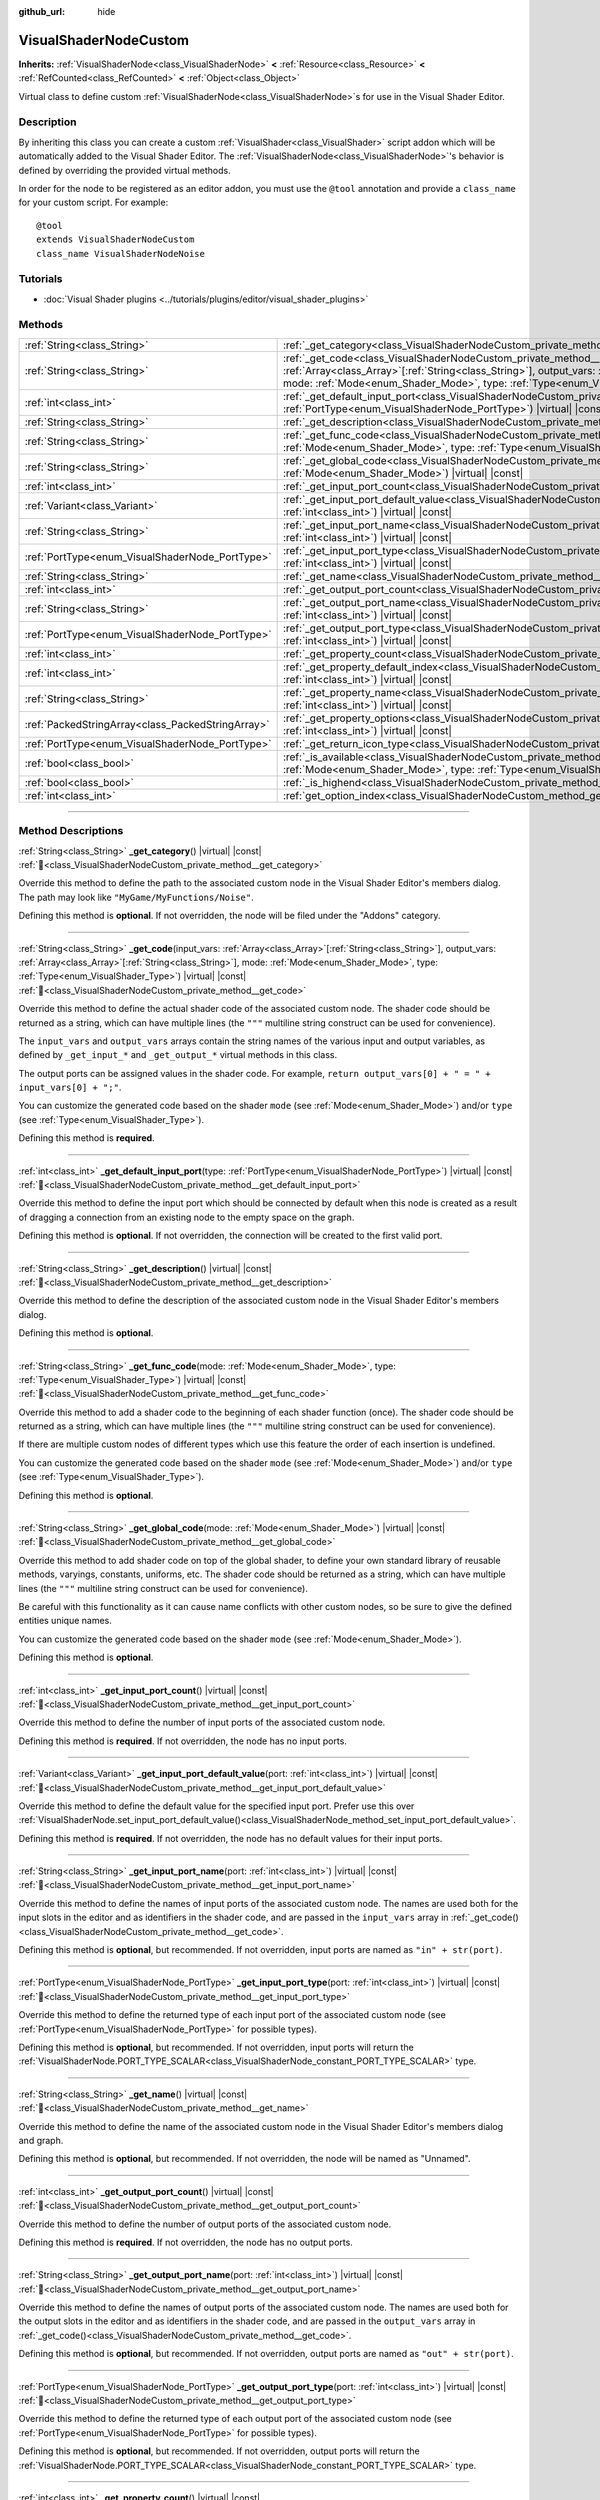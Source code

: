 :github_url: hide

.. DO NOT EDIT THIS FILE!!!
.. Generated automatically from Godot engine sources.
.. Generator: https://github.com/blazium-engine/blazium/tree/4.3/doc/tools/make_rst.py.
.. XML source: https://github.com/blazium-engine/blazium/tree/4.3/doc/classes/VisualShaderNodeCustom.xml.

.. _class_VisualShaderNodeCustom:

VisualShaderNodeCustom
======================

**Inherits:** :ref:`VisualShaderNode<class_VisualShaderNode>` **<** :ref:`Resource<class_Resource>` **<** :ref:`RefCounted<class_RefCounted>` **<** :ref:`Object<class_Object>`

Virtual class to define custom :ref:`VisualShaderNode<class_VisualShaderNode>`\ s for use in the Visual Shader Editor.

.. rst-class:: classref-introduction-group

Description
-----------

By inheriting this class you can create a custom :ref:`VisualShader<class_VisualShader>` script addon which will be automatically added to the Visual Shader Editor. The :ref:`VisualShaderNode<class_VisualShaderNode>`'s behavior is defined by overriding the provided virtual methods.

In order for the node to be registered as an editor addon, you must use the ``@tool`` annotation and provide a ``class_name`` for your custom script. For example:

::

    @tool
    extends VisualShaderNodeCustom
    class_name VisualShaderNodeNoise

.. rst-class:: classref-introduction-group

Tutorials
---------

- :doc:`Visual Shader plugins <../tutorials/plugins/editor/visual_shader_plugins>`

.. rst-class:: classref-reftable-group

Methods
-------

.. table::
   :widths: auto

   +---------------------------------------------------+----------------------------------------------------------------------------------------------------------------------------------------------------------------------------------------------------------------------------------------------------------------------------------------------------------------------------------+
   | :ref:`String<class_String>`                       | :ref:`_get_category<class_VisualShaderNodeCustom_private_method__get_category>`\ (\ ) |virtual| |const|                                                                                                                                                                                                                          |
   +---------------------------------------------------+----------------------------------------------------------------------------------------------------------------------------------------------------------------------------------------------------------------------------------------------------------------------------------------------------------------------------------+
   | :ref:`String<class_String>`                       | :ref:`_get_code<class_VisualShaderNodeCustom_private_method__get_code>`\ (\ input_vars\: :ref:`Array<class_Array>`\[:ref:`String<class_String>`\], output_vars\: :ref:`Array<class_Array>`\[:ref:`String<class_String>`\], mode\: :ref:`Mode<enum_Shader_Mode>`, type\: :ref:`Type<enum_VisualShader_Type>`\ ) |virtual| |const| |
   +---------------------------------------------------+----------------------------------------------------------------------------------------------------------------------------------------------------------------------------------------------------------------------------------------------------------------------------------------------------------------------------------+
   | :ref:`int<class_int>`                             | :ref:`_get_default_input_port<class_VisualShaderNodeCustom_private_method__get_default_input_port>`\ (\ type\: :ref:`PortType<enum_VisualShaderNode_PortType>`\ ) |virtual| |const|                                                                                                                                              |
   +---------------------------------------------------+----------------------------------------------------------------------------------------------------------------------------------------------------------------------------------------------------------------------------------------------------------------------------------------------------------------------------------+
   | :ref:`String<class_String>`                       | :ref:`_get_description<class_VisualShaderNodeCustom_private_method__get_description>`\ (\ ) |virtual| |const|                                                                                                                                                                                                                    |
   +---------------------------------------------------+----------------------------------------------------------------------------------------------------------------------------------------------------------------------------------------------------------------------------------------------------------------------------------------------------------------------------------+
   | :ref:`String<class_String>`                       | :ref:`_get_func_code<class_VisualShaderNodeCustom_private_method__get_func_code>`\ (\ mode\: :ref:`Mode<enum_Shader_Mode>`, type\: :ref:`Type<enum_VisualShader_Type>`\ ) |virtual| |const|                                                                                                                                      |
   +---------------------------------------------------+----------------------------------------------------------------------------------------------------------------------------------------------------------------------------------------------------------------------------------------------------------------------------------------------------------------------------------+
   | :ref:`String<class_String>`                       | :ref:`_get_global_code<class_VisualShaderNodeCustom_private_method__get_global_code>`\ (\ mode\: :ref:`Mode<enum_Shader_Mode>`\ ) |virtual| |const|                                                                                                                                                                              |
   +---------------------------------------------------+----------------------------------------------------------------------------------------------------------------------------------------------------------------------------------------------------------------------------------------------------------------------------------------------------------------------------------+
   | :ref:`int<class_int>`                             | :ref:`_get_input_port_count<class_VisualShaderNodeCustom_private_method__get_input_port_count>`\ (\ ) |virtual| |const|                                                                                                                                                                                                          |
   +---------------------------------------------------+----------------------------------------------------------------------------------------------------------------------------------------------------------------------------------------------------------------------------------------------------------------------------------------------------------------------------------+
   | :ref:`Variant<class_Variant>`                     | :ref:`_get_input_port_default_value<class_VisualShaderNodeCustom_private_method__get_input_port_default_value>`\ (\ port\: :ref:`int<class_int>`\ ) |virtual| |const|                                                                                                                                                            |
   +---------------------------------------------------+----------------------------------------------------------------------------------------------------------------------------------------------------------------------------------------------------------------------------------------------------------------------------------------------------------------------------------+
   | :ref:`String<class_String>`                       | :ref:`_get_input_port_name<class_VisualShaderNodeCustom_private_method__get_input_port_name>`\ (\ port\: :ref:`int<class_int>`\ ) |virtual| |const|                                                                                                                                                                              |
   +---------------------------------------------------+----------------------------------------------------------------------------------------------------------------------------------------------------------------------------------------------------------------------------------------------------------------------------------------------------------------------------------+
   | :ref:`PortType<enum_VisualShaderNode_PortType>`   | :ref:`_get_input_port_type<class_VisualShaderNodeCustom_private_method__get_input_port_type>`\ (\ port\: :ref:`int<class_int>`\ ) |virtual| |const|                                                                                                                                                                              |
   +---------------------------------------------------+----------------------------------------------------------------------------------------------------------------------------------------------------------------------------------------------------------------------------------------------------------------------------------------------------------------------------------+
   | :ref:`String<class_String>`                       | :ref:`_get_name<class_VisualShaderNodeCustom_private_method__get_name>`\ (\ ) |virtual| |const|                                                                                                                                                                                                                                  |
   +---------------------------------------------------+----------------------------------------------------------------------------------------------------------------------------------------------------------------------------------------------------------------------------------------------------------------------------------------------------------------------------------+
   | :ref:`int<class_int>`                             | :ref:`_get_output_port_count<class_VisualShaderNodeCustom_private_method__get_output_port_count>`\ (\ ) |virtual| |const|                                                                                                                                                                                                        |
   +---------------------------------------------------+----------------------------------------------------------------------------------------------------------------------------------------------------------------------------------------------------------------------------------------------------------------------------------------------------------------------------------+
   | :ref:`String<class_String>`                       | :ref:`_get_output_port_name<class_VisualShaderNodeCustom_private_method__get_output_port_name>`\ (\ port\: :ref:`int<class_int>`\ ) |virtual| |const|                                                                                                                                                                            |
   +---------------------------------------------------+----------------------------------------------------------------------------------------------------------------------------------------------------------------------------------------------------------------------------------------------------------------------------------------------------------------------------------+
   | :ref:`PortType<enum_VisualShaderNode_PortType>`   | :ref:`_get_output_port_type<class_VisualShaderNodeCustom_private_method__get_output_port_type>`\ (\ port\: :ref:`int<class_int>`\ ) |virtual| |const|                                                                                                                                                                            |
   +---------------------------------------------------+----------------------------------------------------------------------------------------------------------------------------------------------------------------------------------------------------------------------------------------------------------------------------------------------------------------------------------+
   | :ref:`int<class_int>`                             | :ref:`_get_property_count<class_VisualShaderNodeCustom_private_method__get_property_count>`\ (\ ) |virtual| |const|                                                                                                                                                                                                              |
   +---------------------------------------------------+----------------------------------------------------------------------------------------------------------------------------------------------------------------------------------------------------------------------------------------------------------------------------------------------------------------------------------+
   | :ref:`int<class_int>`                             | :ref:`_get_property_default_index<class_VisualShaderNodeCustom_private_method__get_property_default_index>`\ (\ index\: :ref:`int<class_int>`\ ) |virtual| |const|                                                                                                                                                               |
   +---------------------------------------------------+----------------------------------------------------------------------------------------------------------------------------------------------------------------------------------------------------------------------------------------------------------------------------------------------------------------------------------+
   | :ref:`String<class_String>`                       | :ref:`_get_property_name<class_VisualShaderNodeCustom_private_method__get_property_name>`\ (\ index\: :ref:`int<class_int>`\ ) |virtual| |const|                                                                                                                                                                                 |
   +---------------------------------------------------+----------------------------------------------------------------------------------------------------------------------------------------------------------------------------------------------------------------------------------------------------------------------------------------------------------------------------------+
   | :ref:`PackedStringArray<class_PackedStringArray>` | :ref:`_get_property_options<class_VisualShaderNodeCustom_private_method__get_property_options>`\ (\ index\: :ref:`int<class_int>`\ ) |virtual| |const|                                                                                                                                                                           |
   +---------------------------------------------------+----------------------------------------------------------------------------------------------------------------------------------------------------------------------------------------------------------------------------------------------------------------------------------------------------------------------------------+
   | :ref:`PortType<enum_VisualShaderNode_PortType>`   | :ref:`_get_return_icon_type<class_VisualShaderNodeCustom_private_method__get_return_icon_type>`\ (\ ) |virtual| |const|                                                                                                                                                                                                          |
   +---------------------------------------------------+----------------------------------------------------------------------------------------------------------------------------------------------------------------------------------------------------------------------------------------------------------------------------------------------------------------------------------+
   | :ref:`bool<class_bool>`                           | :ref:`_is_available<class_VisualShaderNodeCustom_private_method__is_available>`\ (\ mode\: :ref:`Mode<enum_Shader_Mode>`, type\: :ref:`Type<enum_VisualShader_Type>`\ ) |virtual| |const|                                                                                                                                        |
   +---------------------------------------------------+----------------------------------------------------------------------------------------------------------------------------------------------------------------------------------------------------------------------------------------------------------------------------------------------------------------------------------+
   | :ref:`bool<class_bool>`                           | :ref:`_is_highend<class_VisualShaderNodeCustom_private_method__is_highend>`\ (\ ) |virtual| |const|                                                                                                                                                                                                                              |
   +---------------------------------------------------+----------------------------------------------------------------------------------------------------------------------------------------------------------------------------------------------------------------------------------------------------------------------------------------------------------------------------------+
   | :ref:`int<class_int>`                             | :ref:`get_option_index<class_VisualShaderNodeCustom_method_get_option_index>`\ (\ option\: :ref:`int<class_int>`\ ) |const|                                                                                                                                                                                                      |
   +---------------------------------------------------+----------------------------------------------------------------------------------------------------------------------------------------------------------------------------------------------------------------------------------------------------------------------------------------------------------------------------------+

.. rst-class:: classref-section-separator

----

.. rst-class:: classref-descriptions-group

Method Descriptions
-------------------

.. _class_VisualShaderNodeCustom_private_method__get_category:

.. rst-class:: classref-method

:ref:`String<class_String>` **_get_category**\ (\ ) |virtual| |const| :ref:`🔗<class_VisualShaderNodeCustom_private_method__get_category>`

Override this method to define the path to the associated custom node in the Visual Shader Editor's members dialog. The path may look like ``"MyGame/MyFunctions/Noise"``.

Defining this method is **optional**. If not overridden, the node will be filed under the "Addons" category.

.. rst-class:: classref-item-separator

----

.. _class_VisualShaderNodeCustom_private_method__get_code:

.. rst-class:: classref-method

:ref:`String<class_String>` **_get_code**\ (\ input_vars\: :ref:`Array<class_Array>`\[:ref:`String<class_String>`\], output_vars\: :ref:`Array<class_Array>`\[:ref:`String<class_String>`\], mode\: :ref:`Mode<enum_Shader_Mode>`, type\: :ref:`Type<enum_VisualShader_Type>`\ ) |virtual| |const| :ref:`🔗<class_VisualShaderNodeCustom_private_method__get_code>`

Override this method to define the actual shader code of the associated custom node. The shader code should be returned as a string, which can have multiple lines (the ``"""`` multiline string construct can be used for convenience).

The ``input_vars`` and ``output_vars`` arrays contain the string names of the various input and output variables, as defined by ``_get_input_*`` and ``_get_output_*`` virtual methods in this class.

The output ports can be assigned values in the shader code. For example, ``return output_vars[0] + " = " + input_vars[0] + ";"``.

You can customize the generated code based on the shader ``mode`` (see :ref:`Mode<enum_Shader_Mode>`) and/or ``type`` (see :ref:`Type<enum_VisualShader_Type>`).

Defining this method is **required**.

.. rst-class:: classref-item-separator

----

.. _class_VisualShaderNodeCustom_private_method__get_default_input_port:

.. rst-class:: classref-method

:ref:`int<class_int>` **_get_default_input_port**\ (\ type\: :ref:`PortType<enum_VisualShaderNode_PortType>`\ ) |virtual| |const| :ref:`🔗<class_VisualShaderNodeCustom_private_method__get_default_input_port>`

Override this method to define the input port which should be connected by default when this node is created as a result of dragging a connection from an existing node to the empty space on the graph.

Defining this method is **optional**. If not overridden, the connection will be created to the first valid port.

.. rst-class:: classref-item-separator

----

.. _class_VisualShaderNodeCustom_private_method__get_description:

.. rst-class:: classref-method

:ref:`String<class_String>` **_get_description**\ (\ ) |virtual| |const| :ref:`🔗<class_VisualShaderNodeCustom_private_method__get_description>`

Override this method to define the description of the associated custom node in the Visual Shader Editor's members dialog.

Defining this method is **optional**.

.. rst-class:: classref-item-separator

----

.. _class_VisualShaderNodeCustom_private_method__get_func_code:

.. rst-class:: classref-method

:ref:`String<class_String>` **_get_func_code**\ (\ mode\: :ref:`Mode<enum_Shader_Mode>`, type\: :ref:`Type<enum_VisualShader_Type>`\ ) |virtual| |const| :ref:`🔗<class_VisualShaderNodeCustom_private_method__get_func_code>`

Override this method to add a shader code to the beginning of each shader function (once). The shader code should be returned as a string, which can have multiple lines (the ``"""`` multiline string construct can be used for convenience).

If there are multiple custom nodes of different types which use this feature the order of each insertion is undefined.

You can customize the generated code based on the shader ``mode`` (see :ref:`Mode<enum_Shader_Mode>`) and/or ``type`` (see :ref:`Type<enum_VisualShader_Type>`).

Defining this method is **optional**.

.. rst-class:: classref-item-separator

----

.. _class_VisualShaderNodeCustom_private_method__get_global_code:

.. rst-class:: classref-method

:ref:`String<class_String>` **_get_global_code**\ (\ mode\: :ref:`Mode<enum_Shader_Mode>`\ ) |virtual| |const| :ref:`🔗<class_VisualShaderNodeCustom_private_method__get_global_code>`

Override this method to add shader code on top of the global shader, to define your own standard library of reusable methods, varyings, constants, uniforms, etc. The shader code should be returned as a string, which can have multiple lines (the ``"""`` multiline string construct can be used for convenience).

Be careful with this functionality as it can cause name conflicts with other custom nodes, so be sure to give the defined entities unique names.

You can customize the generated code based on the shader ``mode`` (see :ref:`Mode<enum_Shader_Mode>`).

Defining this method is **optional**.

.. rst-class:: classref-item-separator

----

.. _class_VisualShaderNodeCustom_private_method__get_input_port_count:

.. rst-class:: classref-method

:ref:`int<class_int>` **_get_input_port_count**\ (\ ) |virtual| |const| :ref:`🔗<class_VisualShaderNodeCustom_private_method__get_input_port_count>`

Override this method to define the number of input ports of the associated custom node.

Defining this method is **required**. If not overridden, the node has no input ports.

.. rst-class:: classref-item-separator

----

.. _class_VisualShaderNodeCustom_private_method__get_input_port_default_value:

.. rst-class:: classref-method

:ref:`Variant<class_Variant>` **_get_input_port_default_value**\ (\ port\: :ref:`int<class_int>`\ ) |virtual| |const| :ref:`🔗<class_VisualShaderNodeCustom_private_method__get_input_port_default_value>`

Override this method to define the default value for the specified input port. Prefer use this over :ref:`VisualShaderNode.set_input_port_default_value()<class_VisualShaderNode_method_set_input_port_default_value>`.

Defining this method is **required**. If not overridden, the node has no default values for their input ports.

.. rst-class:: classref-item-separator

----

.. _class_VisualShaderNodeCustom_private_method__get_input_port_name:

.. rst-class:: classref-method

:ref:`String<class_String>` **_get_input_port_name**\ (\ port\: :ref:`int<class_int>`\ ) |virtual| |const| :ref:`🔗<class_VisualShaderNodeCustom_private_method__get_input_port_name>`

Override this method to define the names of input ports of the associated custom node. The names are used both for the input slots in the editor and as identifiers in the shader code, and are passed in the ``input_vars`` array in :ref:`_get_code()<class_VisualShaderNodeCustom_private_method__get_code>`.

Defining this method is **optional**, but recommended. If not overridden, input ports are named as ``"in" + str(port)``.

.. rst-class:: classref-item-separator

----

.. _class_VisualShaderNodeCustom_private_method__get_input_port_type:

.. rst-class:: classref-method

:ref:`PortType<enum_VisualShaderNode_PortType>` **_get_input_port_type**\ (\ port\: :ref:`int<class_int>`\ ) |virtual| |const| :ref:`🔗<class_VisualShaderNodeCustom_private_method__get_input_port_type>`

Override this method to define the returned type of each input port of the associated custom node (see :ref:`PortType<enum_VisualShaderNode_PortType>` for possible types).

Defining this method is **optional**, but recommended. If not overridden, input ports will return the :ref:`VisualShaderNode.PORT_TYPE_SCALAR<class_VisualShaderNode_constant_PORT_TYPE_SCALAR>` type.

.. rst-class:: classref-item-separator

----

.. _class_VisualShaderNodeCustom_private_method__get_name:

.. rst-class:: classref-method

:ref:`String<class_String>` **_get_name**\ (\ ) |virtual| |const| :ref:`🔗<class_VisualShaderNodeCustom_private_method__get_name>`

Override this method to define the name of the associated custom node in the Visual Shader Editor's members dialog and graph.

Defining this method is **optional**, but recommended. If not overridden, the node will be named as "Unnamed".

.. rst-class:: classref-item-separator

----

.. _class_VisualShaderNodeCustom_private_method__get_output_port_count:

.. rst-class:: classref-method

:ref:`int<class_int>` **_get_output_port_count**\ (\ ) |virtual| |const| :ref:`🔗<class_VisualShaderNodeCustom_private_method__get_output_port_count>`

Override this method to define the number of output ports of the associated custom node.

Defining this method is **required**. If not overridden, the node has no output ports.

.. rst-class:: classref-item-separator

----

.. _class_VisualShaderNodeCustom_private_method__get_output_port_name:

.. rst-class:: classref-method

:ref:`String<class_String>` **_get_output_port_name**\ (\ port\: :ref:`int<class_int>`\ ) |virtual| |const| :ref:`🔗<class_VisualShaderNodeCustom_private_method__get_output_port_name>`

Override this method to define the names of output ports of the associated custom node. The names are used both for the output slots in the editor and as identifiers in the shader code, and are passed in the ``output_vars`` array in :ref:`_get_code()<class_VisualShaderNodeCustom_private_method__get_code>`.

Defining this method is **optional**, but recommended. If not overridden, output ports are named as ``"out" + str(port)``.

.. rst-class:: classref-item-separator

----

.. _class_VisualShaderNodeCustom_private_method__get_output_port_type:

.. rst-class:: classref-method

:ref:`PortType<enum_VisualShaderNode_PortType>` **_get_output_port_type**\ (\ port\: :ref:`int<class_int>`\ ) |virtual| |const| :ref:`🔗<class_VisualShaderNodeCustom_private_method__get_output_port_type>`

Override this method to define the returned type of each output port of the associated custom node (see :ref:`PortType<enum_VisualShaderNode_PortType>` for possible types).

Defining this method is **optional**, but recommended. If not overridden, output ports will return the :ref:`VisualShaderNode.PORT_TYPE_SCALAR<class_VisualShaderNode_constant_PORT_TYPE_SCALAR>` type.

.. rst-class:: classref-item-separator

----

.. _class_VisualShaderNodeCustom_private_method__get_property_count:

.. rst-class:: classref-method

:ref:`int<class_int>` **_get_property_count**\ (\ ) |virtual| |const| :ref:`🔗<class_VisualShaderNodeCustom_private_method__get_property_count>`

Override this method to define the number of the properties.

Defining this method is **optional**.

.. rst-class:: classref-item-separator

----

.. _class_VisualShaderNodeCustom_private_method__get_property_default_index:

.. rst-class:: classref-method

:ref:`int<class_int>` **_get_property_default_index**\ (\ index\: :ref:`int<class_int>`\ ) |virtual| |const| :ref:`🔗<class_VisualShaderNodeCustom_private_method__get_property_default_index>`

Override this method to define the default index of the property of the associated custom node.

Defining this method is **optional**.

.. rst-class:: classref-item-separator

----

.. _class_VisualShaderNodeCustom_private_method__get_property_name:

.. rst-class:: classref-method

:ref:`String<class_String>` **_get_property_name**\ (\ index\: :ref:`int<class_int>`\ ) |virtual| |const| :ref:`🔗<class_VisualShaderNodeCustom_private_method__get_property_name>`

Override this method to define the names of the property of the associated custom node.

Defining this method is **optional**.

.. rst-class:: classref-item-separator

----

.. _class_VisualShaderNodeCustom_private_method__get_property_options:

.. rst-class:: classref-method

:ref:`PackedStringArray<class_PackedStringArray>` **_get_property_options**\ (\ index\: :ref:`int<class_int>`\ ) |virtual| |const| :ref:`🔗<class_VisualShaderNodeCustom_private_method__get_property_options>`

Override this method to define the options inside the drop-down list property of the associated custom node.

Defining this method is **optional**.

.. rst-class:: classref-item-separator

----

.. _class_VisualShaderNodeCustom_private_method__get_return_icon_type:

.. rst-class:: classref-method

:ref:`PortType<enum_VisualShaderNode_PortType>` **_get_return_icon_type**\ (\ ) |virtual| |const| :ref:`🔗<class_VisualShaderNodeCustom_private_method__get_return_icon_type>`

Override this method to define the return icon of the associated custom node in the Visual Shader Editor's members dialog.

Defining this method is **optional**. If not overridden, no return icon is shown.

.. rst-class:: classref-item-separator

----

.. _class_VisualShaderNodeCustom_private_method__is_available:

.. rst-class:: classref-method

:ref:`bool<class_bool>` **_is_available**\ (\ mode\: :ref:`Mode<enum_Shader_Mode>`, type\: :ref:`Type<enum_VisualShader_Type>`\ ) |virtual| |const| :ref:`🔗<class_VisualShaderNodeCustom_private_method__is_available>`

Override this method to prevent the node to be visible in the member dialog for the certain ``mode`` (see :ref:`Mode<enum_Shader_Mode>`) and/or ``type`` (see :ref:`Type<enum_VisualShader_Type>`).

Defining this method is **optional**. If not overridden, it's ``true``.

.. rst-class:: classref-item-separator

----

.. _class_VisualShaderNodeCustom_private_method__is_highend:

.. rst-class:: classref-method

:ref:`bool<class_bool>` **_is_highend**\ (\ ) |virtual| |const| :ref:`🔗<class_VisualShaderNodeCustom_private_method__is_highend>`

Override this method to enable high-end mark in the Visual Shader Editor's members dialog.

Defining this method is **optional**. If not overridden, it's ``false``.

.. rst-class:: classref-item-separator

----

.. _class_VisualShaderNodeCustom_method_get_option_index:

.. rst-class:: classref-method

:ref:`int<class_int>` **get_option_index**\ (\ option\: :ref:`int<class_int>`\ ) |const| :ref:`🔗<class_VisualShaderNodeCustom_method_get_option_index>`

Returns the selected index of the drop-down list option within a graph. You may use this function to define the specific behavior in the :ref:`_get_code()<class_VisualShaderNodeCustom_private_method__get_code>` or :ref:`_get_global_code()<class_VisualShaderNodeCustom_private_method__get_global_code>`.

.. |virtual| replace:: :abbr:`virtual (This method should typically be overridden by the user to have any effect.)`
.. |const| replace:: :abbr:`const (This method has no side effects. It doesn't modify any of the instance's member variables.)`
.. |vararg| replace:: :abbr:`vararg (This method accepts any number of arguments after the ones described here.)`
.. |constructor| replace:: :abbr:`constructor (This method is used to construct a type.)`
.. |static| replace:: :abbr:`static (This method doesn't need an instance to be called, so it can be called directly using the class name.)`
.. |operator| replace:: :abbr:`operator (This method describes a valid operator to use with this type as left-hand operand.)`
.. |bitfield| replace:: :abbr:`BitField (This value is an integer composed as a bitmask of the following flags.)`
.. |void| replace:: :abbr:`void (No return value.)`
